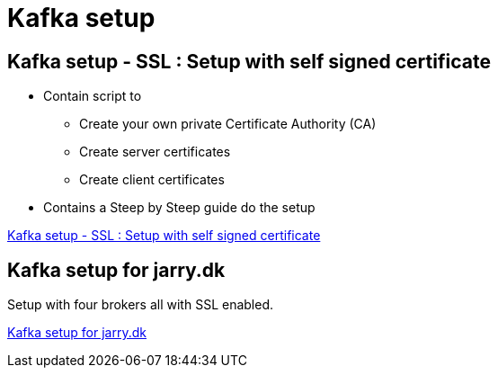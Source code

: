 = Kafka setup

== Kafka setup - SSL :  Setup with self signed certificate

* Contain script to

- Create your own private Certificate Authority (CA)
- Create server certificates
- Create client certificates

* Contains a Steep by Steep guide do the setup

link:ssl/README.adoc[Kafka setup - SSL :  Setup with self signed certificate]

== Kafka setup for jarry.dk

Setup with four brokers all with SSL enabled.

link:jarry_dk/README.adoc[Kafka setup for jarry.dk]


